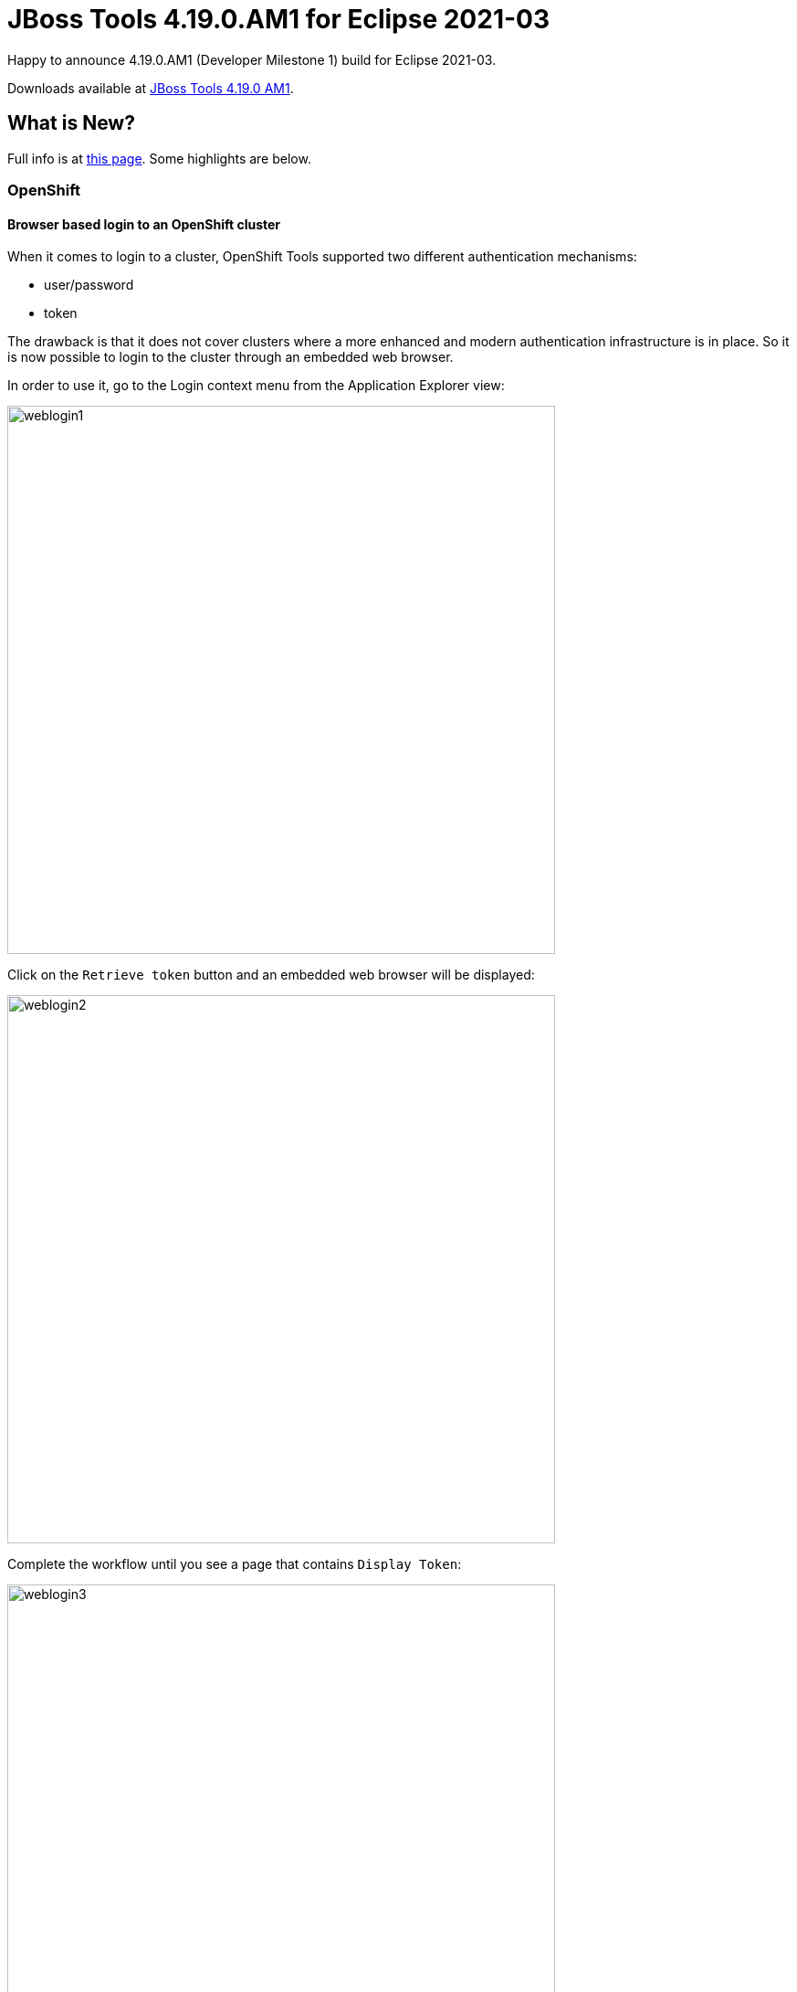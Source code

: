 = JBoss Tools 4.19.0.AM1 for Eclipse 2021-03
:page-layout: blog
:page-author: jeffmaury
:page-tags: [release, jbosstools, devstudio, jbosscentral]
:page-date: 2021-03-24

Happy to announce 4.19.0.AM1 (Developer Milestone 1) build for Eclipse 2021-03.

Downloads available at link:/downloads/jbosstools/2021-03/4.19.0.AM1.html[JBoss Tools 4.19.0 AM1].

== What is New?

Full info is at link:/documentation/whatsnew/jbosstools/4.19.0.AM1.html[this page]. Some highlights are below.


=== OpenShift

==== Browser based login to an OpenShift cluster

When it comes to login to a cluster, OpenShift Tools supported two different authentication mechanisms:

- user/password
- token

The drawback is that it does not cover clusters where a more enhanced and modern authentication infrastructure is in place. So it is now possible to login to the cluster through an embedded web browser.

In order to use it, go to the Login context menu from the Application Explorer view:


image::/documentation/whatsnew/openshift/images/weblogin1.png[width=600]

Click on the `Retrieve token` button and an embedded web browser will be displayed:

image::/documentation/whatsnew/openshift/images/weblogin2.png[width=600]

Complete the workflow until you see a page that contains `Display Token`:

image::/documentation/whatsnew/openshift/images/weblogin3.png[width=600]

Click on `Display Token`:

The web browser is automatically closed and you'll notice that the retrieved token has been set in the original dialog:

image::/documentation/whatsnew/openshift/images/weblogin4.png[width=600]

==== Devfile registries management

Since JBoss Tools 4.18.0.Final, the preferred way of developing components is now based on devfile, which is a YAML file that describe how to build the component and if required, launch other containers with other containers.
When you create a component, you need to specify a devfile that describe your component. So either you component source contains its own devfile or you need to pick a devfile that is related to your component.
In the second case, OpenShift Tools supports devfile registries that contains a set of different devfiles. There is a default registry (https://github.com/odo-devfiles/registry) but you may want to have your own registries. It is now possible to add and remove registries as you want.

The registries are displayed in the OpenShift Application Explorer under the `Devfile registries` node:

image::/documentation/whatsnew/openshift/images/registries1.png[width=600]

Please note that expanding the registry node will list all devfiles from that registry with a description:

image::/documentation/whatsnew/openshift/images/registries2.png[width=600]

A context menu on the `Devfile registries` node allows you to add new registries, and on the registry node to delete it.

==== Devfile enhanced editing experience

Although devfile registries can provide ready-to-use devfiles, there may be some advanced cases where users need to write their own devfile. As the syntax is quite complex, the YAML editor has been completed so that to provide:

- syntax validation
- content assist

==== Support for Python based components

Python-based components were supported but debugging was not possible. This release brings integration between the Eclipse debugger and the Python runtime.

=== Hibernate Tools

A number of additions and updates have been performed on the available Hibernate runtime  providers.

==== Runtime Provider Updates

The Hibernate 5.4 runtime provider now incorporates Hibernate Core version 5.4.29.Final and Hibernate Tools version 5.4.29a.Final.


=== Server Tools

==== Wildfly 23 Server Adapter

A server adapter has been added to work with Wildfly 23.


==== EAP 7.4 Beta Server Adapter

The server adapter has been adapted to work with EAP 7.4 Beta.


Enjoy!

Jeff Maury
